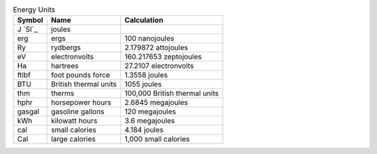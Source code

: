 .. csv-table:: Energy Units
  :header: "Symbol", "Name", "Calculation"

  "J `SI`_", "joules"
  "erg", "ergs", "100 nanojoules"
  "Ry", "rydbergs", "2.179872 attojoules"
  "eV", "electronvolts", "160.217653 zeptojoules"
  "Ha", "hartrees", "27.2107 electronvolts"
  "ftlbf", "foot pounds force", "1.3558 joules"
  "BTU", "British thermal units", "1055 joules"
  "thm", "therms", "100,000 British thermal units"
  "hphr", "horsepower hours", "2.6845 megajoules"
  "gasgal", "gasoline gallons", "120 megajoules"
  "kWh", "kilowatt hours", "3.6 megajoules"
  "cal", "small calories", "4.184 joules"
  "Cal", "large calories", "1,000 small calories"


